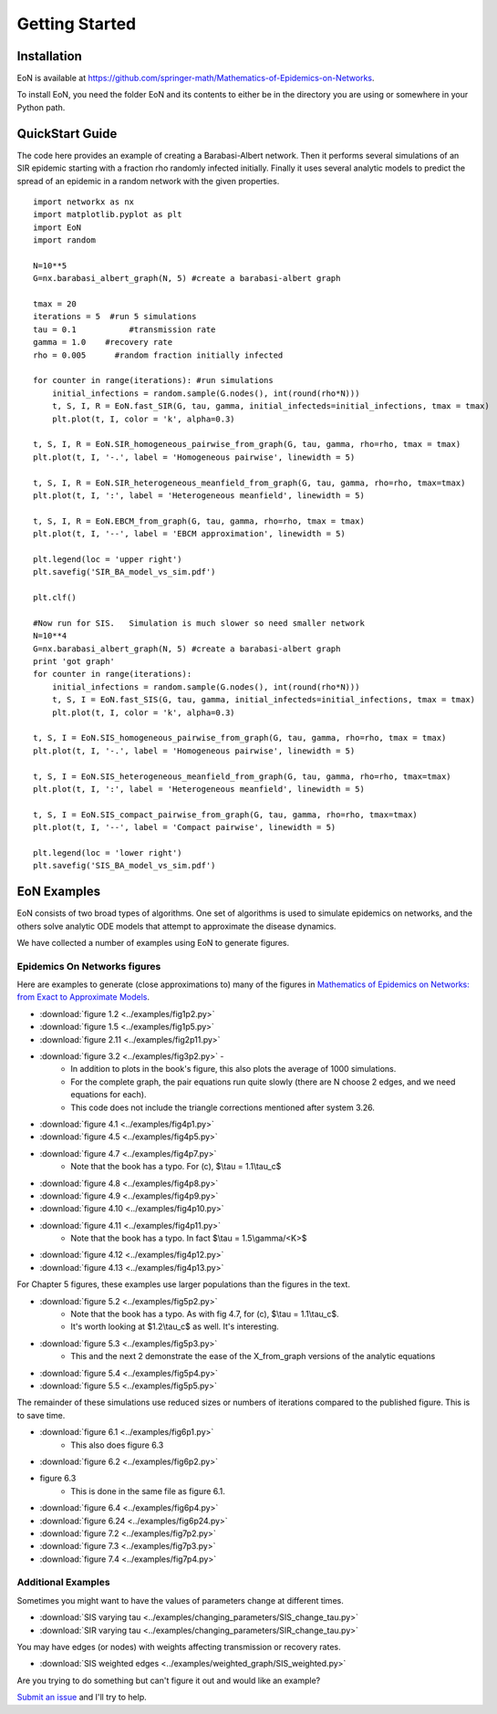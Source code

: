 Getting Started
===============

Installation
------------
EoN is available at https://github.com/springer-math/Mathematics-of-Epidemics-on-Networks.

To install EoN, you need the folder EoN and its contents to either be in the directory you are using or somewhere in your Python path.

QuickStart Guide
----------------

The code here provides an example of creating a Barabasi-Albert network.  Then it performs several simulations of an SIR epidemic starting with a fraction rho randomly infected initially.  Finally it uses several analytic models to predict the spread of an epidemic in a random network with the given properties.

::

    import networkx as nx
    import matplotlib.pyplot as plt
    import EoN
    import random
    
    N=10**5
    G=nx.barabasi_albert_graph(N, 5) #create a barabasi-albert graph
    
    tmax = 20
    iterations = 5  #run 5 simulations
    tau = 0.1           #transmission rate
    gamma = 1.0    #recovery rate
    rho = 0.005      #random fraction initially infected
    
    for counter in range(iterations): #run simulations
        initial_infections = random.sample(G.nodes(), int(round(rho*N))) 
        t, S, I, R = EoN.fast_SIR(G, tau, gamma, initial_infecteds=initial_infections, tmax = tmax)
        plt.plot(t, I, color = 'k', alpha=0.3)
            
    t, S, I, R = EoN.SIR_homogeneous_pairwise_from_graph(G, tau, gamma, rho=rho, tmax = tmax)
    plt.plot(t, I, '-.', label = 'Homogeneous pairwise', linewidth = 5)
    
    t, S, I, R = EoN.SIR_heterogeneous_meanfield_from_graph(G, tau, gamma, rho=rho, tmax=tmax)
    plt.plot(t, I, ':', label = 'Heterogeneous meanfield', linewidth = 5)
    
    t, S, I, R = EoN.EBCM_from_graph(G, tau, gamma, rho=rho, tmax = tmax)
    plt.plot(t, I, '--', label = 'EBCM approximation', linewidth = 5)
    
    plt.legend(loc = 'upper right')
    plt.savefig('SIR_BA_model_vs_sim.pdf')
    
    plt.clf()
   
    #Now run for SIS.   Simulation is much slower so need smaller network
    N=10**4  
    G=nx.barabasi_albert_graph(N, 5) #create a barabasi-albert graph
    print 'got graph'
    for counter in range(iterations):
        initial_infections = random.sample(G.nodes(), int(round(rho*N))) 
        t, S, I = EoN.fast_SIS(G, tau, gamma, initial_infecteds=initial_infections, tmax = tmax)
        plt.plot(t, I, color = 'k', alpha=0.3)
            
    t, S, I = EoN.SIS_homogeneous_pairwise_from_graph(G, tau, gamma, rho=rho, tmax = tmax)
    plt.plot(t, I, '-.', label = 'Homogeneous pairwise', linewidth = 5)
    
    t, S, I = EoN.SIS_heterogeneous_meanfield_from_graph(G, tau, gamma, rho=rho, tmax=tmax)
    plt.plot(t, I, ':', label = 'Heterogeneous meanfield', linewidth = 5)
    
    t, S, I = EoN.SIS_compact_pairwise_from_graph(G, tau, gamma, rho=rho, tmax=tmax)
    plt.plot(t, I, '--', label = 'Compact pairwise', linewidth = 5)
    
    plt.legend(loc = 'lower right')
    plt.savefig('SIS_BA_model_vs_sim.pdf')

EoN Examples
------------

EoN consists of two broad types of algorithms.  One set of algorithms is used to simulate epidemics on networks, and the others solve analytic ODE models that attempt to approximate the disease dynamics.


We have collected a number of examples using EoN to generate figures.

Epidemics On Networks figures
^^^^^^^^^^^^^^^^^^^^^^^^^^^^^

Here are examples to generate (close approximations to) many of the figures in 
`Mathematics of Epidemics on Networks: from Exact to Approximate Models`_. 


* :download:`figure 1.2 <../examples/fig1p2.py>`

* :download:`figure 1.5 <../examples/fig1p5.py>`

* :download:`figure 2.11 <../examples/fig2p11.py>`

* :download:`figure 3.2 <../examples/fig3p2.py>` - 
   - In addition to plots in the book's figure, this also plots the average of 1000 simulations.  
   - For the complete graph, the pair equations run quite slowly (there are N choose 2 edges, and we need equations for each).
   - This code does not include the triangle corrections mentioned after system 3.26.

* :download:`figure 4.1 <../examples/fig4p1.py>`

* :download:`figure 4.5 <../examples/fig4p5.py>`

* :download:`figure 4.7 <../examples/fig4p7.py>`  
   - Note that the book has a typo.  For (c), $\\tau = 1.1\\tau_c$

* :download:`figure 4.8 <../examples/fig4p8.py>`

* :download:`figure 4.9 <../examples/fig4p9.py>`

* :download:`figure 4.10 <../examples/fig4p10.py>`

* :download:`figure 4.11 <../examples/fig4p11.py>`  
   - Note that the book has a typo.  In fact $\\tau = 1.5\\gamma/<K>$

* :download:`figure 4.12 <../examples/fig4p12.py>`

* :download:`figure 4.13 <../examples/fig4p13.py>`

For Chapter 5 figures, these examples use larger populations than the figures in the text.

* :download:`figure 5.2 <../examples/fig5p2.py>`  
   - Note that the book has a typo.  As with fig 4.7, for (c), $\\tau = 1.1\\tau_c$. 
   - It's worth looking at $1.2\\tau_c$ as well.  It's interesting.

* :download:`figure 5.3 <../examples/fig5p3.py>`  
   - This and the next 2 demonstrate the ease of the X_from_graph versions of the analytic equations

* :download:`figure 5.4 <../examples/fig5p4.py>`  

* :download:`figure 5.5 <../examples/fig5p5.py>` 

The remainder of these simulations use reduced sizes or numbers of iterations compared to the published figure.  This is to save time.

* :download:`figure 6.1 <../examples/fig6p1.py>`  
   - This also does figure 6.3

* :download:`figure 6.2 <../examples/fig6p2.py>` 

* figure 6.3 
   - This is done in the same file as figure 6.1.

* :download:`figure 6.4 <../examples/fig6p4.py>` 

* :download:`figure 6.24 <../examples/fig6p24.py>` 

* :download:`figure 7.2 <../examples/fig7p2.py>` 

* :download:`figure 7.3 <../examples/fig7p3.py>` 

* :download:`figure 7.4 <../examples/fig7p4.py>` 



Additional Examples
^^^^^^^^^^^^^^^^^^^

Sometimes you might want to have the values of parameters change at different 
times.

* :download:`SIS varying tau <../examples/changing_parameters/SIS_change_tau.py>`

* :download:`SIR varying tau <../examples/changing_parameters/SIR_change_tau.py>`

You may have edges (or nodes) with weights affecting transmission or recovery
rates.

* :download:`SIS weighted edges <../examples/weighted_graph/SIS_weighted.py>`

Are you trying to do something but can't figure it out and would like an example?  

`Submit an issue`_ and I'll try to help.



.. _Mathematics of epidemics on networks\: from exact to approximate models: http://www.springer.com/us/book/9783319508047
.. _Submit an issue: https://github.com/springer-math/Mathematics-of-Epidemics-on-Networks/issues